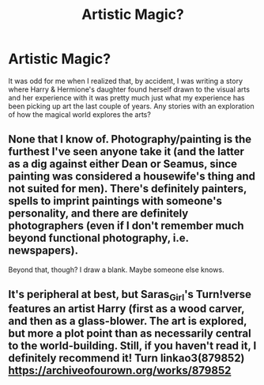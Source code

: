 #+TITLE: Artistic Magic?

* Artistic Magic?
:PROPERTIES:
:Author: MindForgedManacle
:Score: 10
:DateUnix: 1551680035.0
:DateShort: 2019-Mar-04
:FlairText: Request
:END:
It was odd for me when I realized that, by accident, I was writing a story where Harry & Hermione's daughter found herself drawn to the visual arts and her experience with it was pretty much just what my experience has been picking up art the last couple of years. Any stories with an exploration of how the magical world explores the arts?


** None that I know of. Photography/painting is the furthest I've seen anyone take it (and the latter as a dig against either Dean or Seamus, since painting was considered a housewife's thing and not suited for men). There's definitely painters, spells to imprint paintings with someone's personality, and there are definitely photographers (even if I don't remember much beyond functional photography, i.e. newspapers).

Beyond that, though? I draw a blank. Maybe someone else knows.
:PROPERTIES:
:Author: Ignisami
:Score: 4
:DateUnix: 1551715919.0
:DateShort: 2019-Mar-04
:END:


** It's peripheral at best, but Saras_Girl's Turn!verse features an artist Harry (first as a wood carver, and then as a glass-blower. The art is explored, but more a plot point than as necessarily central to the world-building. Still, if you haven't read it, I definitely recommend it! Turn linkao3(879852) [[https://archiveofourown.org/works/879852]]
:PROPERTIES:
:Author: tymv12
:Score: 2
:DateUnix: 1551740822.0
:DateShort: 2019-Mar-05
:END:
